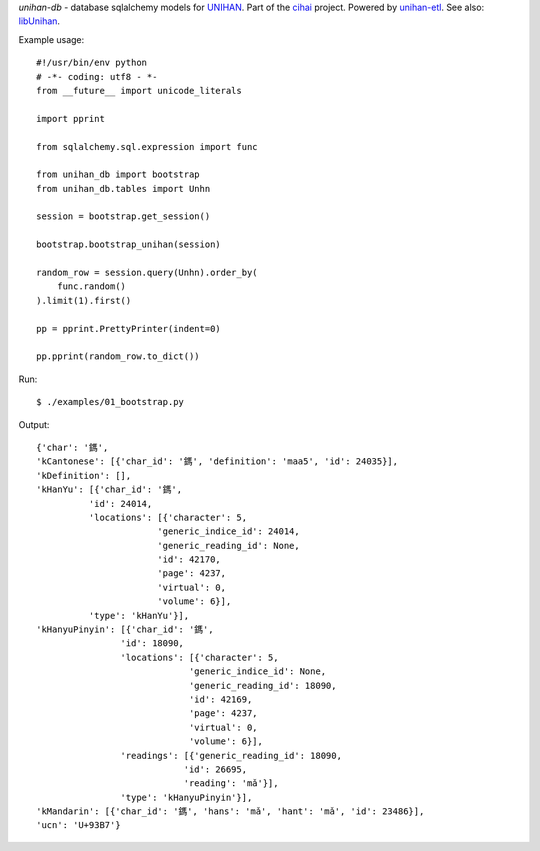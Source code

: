 *unihan-db* - database sqlalchemy models for `UNIHAN`_. Part of the `cihai`_
project. Powered by `unihan-etl`_. See also: `libUnihan`_.

|pypi| |docs| |build-status| |coverage| |license|

Example usage::

   #!/usr/bin/env python
   # -*- coding: utf8 - *-
   from __future__ import unicode_literals

   import pprint

   from sqlalchemy.sql.expression import func

   from unihan_db import bootstrap
   from unihan_db.tables import Unhn

   session = bootstrap.get_session()

   bootstrap.bootstrap_unihan(session)

   random_row = session.query(Unhn).order_by(
       func.random()
   ).limit(1).first()

   pp = pprint.PrettyPrinter(indent=0)

   pp.pprint(random_row.to_dict())

Run::

   $ ./examples/01_bootstrap.py

Output::

   {'char': '鎷',
   'kCantonese': [{'char_id': '鎷', 'definition': 'maa5', 'id': 24035}],
   'kDefinition': [],
   'kHanYu': [{'char_id': '鎷',
             'id': 24014,
             'locations': [{'character': 5,
                          'generic_indice_id': 24014,
                          'generic_reading_id': None,
                          'id': 42170,
                          'page': 4237,
                          'virtual': 0,
                          'volume': 6}],
             'type': 'kHanYu'}],
   'kHanyuPinyin': [{'char_id': '鎷',
                   'id': 18090,
                   'locations': [{'character': 5,
                                'generic_indice_id': None,
                                'generic_reading_id': 18090,
                                'id': 42169,
                                'page': 4237,
                                'virtual': 0,
                                'volume': 6}],
                   'readings': [{'generic_reading_id': 18090,
                               'id': 26695,
                               'reading': 'mǎ'}],
                   'type': 'kHanyuPinyin'}],
   'kMandarin': [{'char_id': '鎷', 'hans': 'mǎ', 'hant': 'mǎ', 'id': 23486}],
   'ucn': 'U+93B7'}

.. _cihai: https://cihai.git-pull.com
.. _unihan-etl: https://unihan-etl.git-pull.com
.. _libUnihan: http://libunihan.sourceforge.net/
.. _API: http://unihan-db.git-pull.com/en/latest/api.html
.. _UNIHAN: http://www.unicode.org/charts/unihan.html

.. |pypi| image:: https://img.shields.io/pypi/v/unihan-db.svg
    :alt: Python Package
    :target: http://badge.fury.io/py/unihan-db

.. |build-status| image:: https://img.shields.io/travis/cihai/unihan-db.svg
   :alt: Build Status
   :target: https://travis-ci.org/cihai/unihan-db

.. |coverage| image:: https://codecov.io/gh/cihai/unihan-db/branch/master/graph/badge.svg
    :alt: Code Coverage
    :target: https://codecov.io/gh/cihai/unihan-db

.. |license| image:: https://img.shields.io/github/license/cihai/unihan-db.svg
    :alt: License 

.. |docs| image:: https://readthedocs.org/projects/unihan-db/badge/?version=latest
    :alt: Documentation Status
    :scale: 100%
    :target: https://readthedocs.org/projects/unihan-db/
